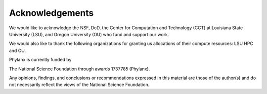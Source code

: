 ..
   Copyright (C) 2018 Hartmut Kaiser
   Copyright (C) 2018 Bibek Wagle

   Distributed under the Boost Software License, Version 1.0. (See accompanying
   file LICENSE_1_0.txt or copy at http://www.boost.org/LICENSE_1_0.txt)

=====================
Acknowledgements
=====================

We would like to acknowledge the NSF, DoD, the Center for Computation and Technology (CCT) at Louisiana State University (LSU), and Oregon University (OU) who fund and support our work.

We would also like to thank the following organizations for granting us allocations of their compute resources: LSU HPC and OU.

Phylanx is currently funded by

The National Science Foundation through awards 1737785 (Phylanx).

Any opinions, findings, and conclusions or recommendations expressed in this material are those of the author(s) and do not necessarily reflect the views of the National Science Foundation.

